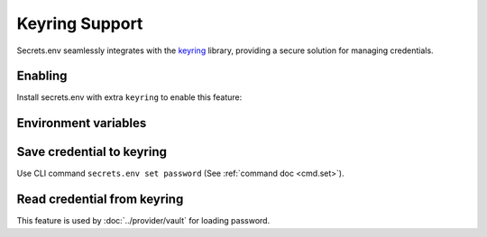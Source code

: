 Keyring Support
===============

Secrets.env seamlessly integrates with the `keyring`_ library, providing a secure solution for managing credentials.

.. _keyring: https://keyring.readthedocs.io/en/latest/


Enabling
--------

Install secrets.env with extra ``keyring`` to enable this feature:

.. tab-set::

   .. tab-item:: pipx

      .. code-block:: bash

         # for the first time installation
         pipx install 'secrets.env[keyring]'

         # if you have already installed secrets.env
         pipx inject secrets.env 'secrets.env[keyring]'

   .. tab-item:: pip

      .. code-block:: bash

         pip install 'secrets.env[keyring]'

   .. tab-item:: poetry

      .. tip::

         The dependencies is already satisfied when you install with poetry.


Environment variables
---------------------

.. envvar:: SECRETS_ENV_NO_KEYRING

    When set to ``true``, the keyring feature will be disabled.

Save credential to keyring
--------------------------

Use CLI command ``secrets.env set password`` (See :ref:`command doc <cmd.set>`).

Read credential from keyring
----------------------------

This feature is used by :doc:`../provider/vault` for loading password.
